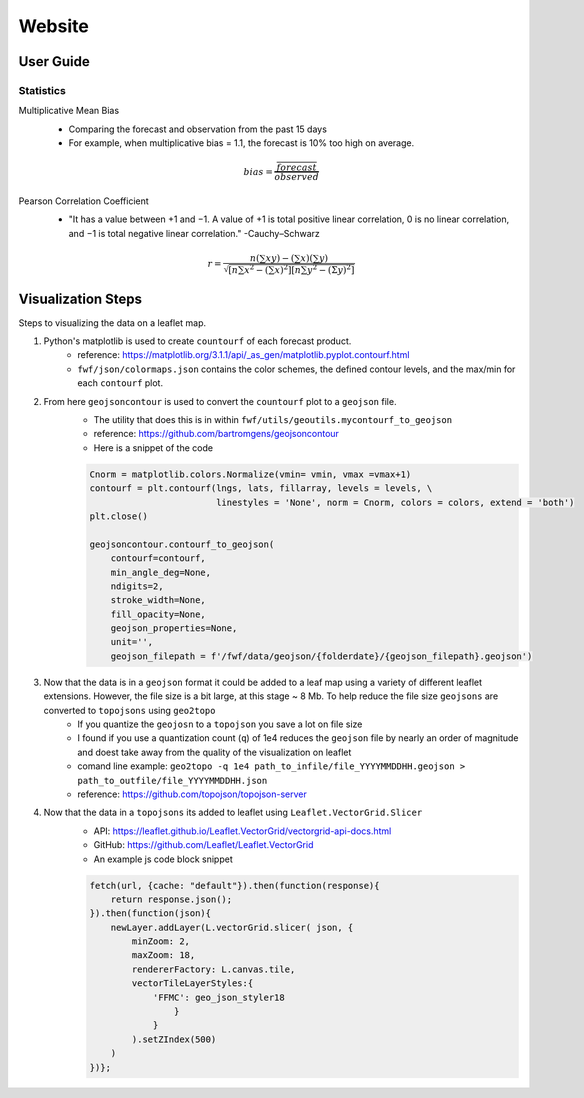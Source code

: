 Website 
========

User Guide
------------
.. image:: _static/images/fwf-web-user-guide.png
   :height: 1000 px
   :width: 2500 px
   :scale: 40%
   :align: center

Statistics
***********
Multiplicative Mean Bias
    - Comparing the forecast and observation from the past 15 days
    - For example, when multiplicative bias = 1.1, the forecast is 10% too high on average. 

    .. math::
        bias = \frac{ \overline{forecast}}{\overline{observed}}

Pearson Correlation Coefficient
    - "It has a value between +1 and −1. A value of +1 is total positive linear correlation, 0 is no linear correlation, and −1 is total negative linear correlation." -Cauchy–Schwarz
   
    .. math::
        r=\frac{n\left(\sum x y\right)-\left(\sum x\right)\left(\sum y\right)}{\sqrt{\left[n \sum x^{2}-\left(\sum x\right)^{2}\right]\left[n \sum y^{2}-(\Sigma y)^{2}\right]}}

Visualization Steps
---------------------
Steps to visualizing the data on a leaflet map.

#. Python's matplotlib is used to create ``countourf`` of each forecast product.
    * reference: https://matplotlib.org/3.1.1/api/_as_gen/matplotlib.pyplot.contourf.html
    * ``fwf/json/colormaps.json`` contains the color schemes, the defined contour levels, and the max/min for each ``contourf`` plot.
#. From here ``geojsoncontour`` is used to convert the ``countourf`` plot to a ``geojson`` file. 
    * The utility that does this is in within ``fwf/utils/geoutils.mycontourf_to_geojson`` 
    * reference: https://github.com/bartromgens/geojsoncontour
    * Here is a snippet of the code

    .. code-block:: python

        Cnorm = matplotlib.colors.Normalize(vmin= vmin, vmax =vmax+1)
        contourf = plt.contourf(lngs, lats, fillarray, levels = levels, \
                                linestyles = 'None', norm = Cnorm, colors = colors, extend = 'both')
        plt.close()

        geojsoncontour.contourf_to_geojson(
            contourf=contourf,
            min_angle_deg=None,
            ndigits=2,
            stroke_width=None,
            fill_opacity=None,
            geojson_properties=None,
            unit='', 
            geojson_filepath = f'/fwf/data/geojson/{folderdate}/{geojson_filepath}.geojson')

#. Now that the data is in a ``geojson`` format it could be added to a leaf map using a variety of different leaflet extensions. However, the file size is a bit large, at this stage ~ 8 Mb. To help reduce the file size ``geojsons`` are converted to ``topojsons`` using ``geo2topo``
    * If you quantize the ``geojosn`` to a ``topojson`` you save a lot on file size
    * I found if you use a quantization count (``q``) of 1e4 reduces the ``geojson`` file by nearly an order of magnitude and doest take away from the quality of the visualization on leaflet
    * comand line example: ``geo2topo -q 1e4 path_to_infile/file_YYYYMMDDHH.geojson > path_to_outfile/file_YYYYMMDDHH.json``
    * reference: https://github.com/topojson/topojson-server
#. Now that the data in a ``topojsons`` its added to leaflet using ``Leaflet.VectorGrid.Slicer``
    * API: https://leaflet.github.io/Leaflet.VectorGrid/vectorgrid-api-docs.html
    * GitHub: https://github.com/Leaflet/Leaflet.VectorGrid
    * An example js code block snippet

    .. code-block:: javascript

        fetch(url, {cache: "default"}).then(function(response){
            return response.json();
        }).then(function(json){
            newLayer.addLayer(L.vectorGrid.slicer( json, {
                minZoom: 2,
                maxZoom: 18,
                rendererFactory: L.canvas.tile,
                vectorTileLayerStyles:{
                    'FFMC': geo_json_styler18
                        }
                    }
                ).setZIndex(500)
            )
        })};

